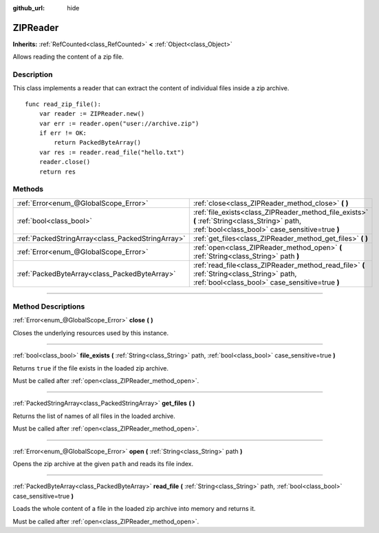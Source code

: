 :github_url: hide

.. DO NOT EDIT THIS FILE!!!
.. Generated automatically from Godot engine sources.
.. Generator: https://github.com/godotengine/godot/tree/4.1/doc/tools/make_rst.py.
.. XML source: https://github.com/godotengine/godot/tree/4.1/modules/zip/doc_classes/ZIPReader.xml.

.. _class_ZIPReader:

ZIPReader
=========

**Inherits:** :ref:`RefCounted<class_RefCounted>` **<** :ref:`Object<class_Object>`

Allows reading the content of a zip file.

.. rst-class:: classref-introduction-group

Description
-----------

This class implements a reader that can extract the content of individual files inside a zip archive.

::

    func read_zip_file():
        var reader := ZIPReader.new()
        var err := reader.open("user://archive.zip")
        if err != OK:
            return PackedByteArray()
        var res := reader.read_file("hello.txt")
        reader.close()
        return res

.. rst-class:: classref-reftable-group

Methods
-------

.. table::
   :widths: auto

   +---------------------------------------------------+--------------------------------------------------------------------------------------------------------------------------------------------------+
   | :ref:`Error<enum_@GlobalScope_Error>`             | :ref:`close<class_ZIPReader_method_close>` **(** **)**                                                                                           |
   +---------------------------------------------------+--------------------------------------------------------------------------------------------------------------------------------------------------+
   | :ref:`bool<class_bool>`                           | :ref:`file_exists<class_ZIPReader_method_file_exists>` **(** :ref:`String<class_String>` path, :ref:`bool<class_bool>` case_sensitive=true **)** |
   +---------------------------------------------------+--------------------------------------------------------------------------------------------------------------------------------------------------+
   | :ref:`PackedStringArray<class_PackedStringArray>` | :ref:`get_files<class_ZIPReader_method_get_files>` **(** **)**                                                                                   |
   +---------------------------------------------------+--------------------------------------------------------------------------------------------------------------------------------------------------+
   | :ref:`Error<enum_@GlobalScope_Error>`             | :ref:`open<class_ZIPReader_method_open>` **(** :ref:`String<class_String>` path **)**                                                            |
   +---------------------------------------------------+--------------------------------------------------------------------------------------------------------------------------------------------------+
   | :ref:`PackedByteArray<class_PackedByteArray>`     | :ref:`read_file<class_ZIPReader_method_read_file>` **(** :ref:`String<class_String>` path, :ref:`bool<class_bool>` case_sensitive=true **)**     |
   +---------------------------------------------------+--------------------------------------------------------------------------------------------------------------------------------------------------+

.. rst-class:: classref-section-separator

----

.. rst-class:: classref-descriptions-group

Method Descriptions
-------------------

.. _class_ZIPReader_method_close:

.. rst-class:: classref-method

:ref:`Error<enum_@GlobalScope_Error>` **close** **(** **)**

Closes the underlying resources used by this instance.

.. rst-class:: classref-item-separator

----

.. _class_ZIPReader_method_file_exists:

.. rst-class:: classref-method

:ref:`bool<class_bool>` **file_exists** **(** :ref:`String<class_String>` path, :ref:`bool<class_bool>` case_sensitive=true **)**

Returns ``true`` if the file exists in the loaded zip archive.

Must be called after :ref:`open<class_ZIPReader_method_open>`.

.. rst-class:: classref-item-separator

----

.. _class_ZIPReader_method_get_files:

.. rst-class:: classref-method

:ref:`PackedStringArray<class_PackedStringArray>` **get_files** **(** **)**

Returns the list of names of all files in the loaded archive.

Must be called after :ref:`open<class_ZIPReader_method_open>`.

.. rst-class:: classref-item-separator

----

.. _class_ZIPReader_method_open:

.. rst-class:: classref-method

:ref:`Error<enum_@GlobalScope_Error>` **open** **(** :ref:`String<class_String>` path **)**

Opens the zip archive at the given ``path`` and reads its file index.

.. rst-class:: classref-item-separator

----

.. _class_ZIPReader_method_read_file:

.. rst-class:: classref-method

:ref:`PackedByteArray<class_PackedByteArray>` **read_file** **(** :ref:`String<class_String>` path, :ref:`bool<class_bool>` case_sensitive=true **)**

Loads the whole content of a file in the loaded zip archive into memory and returns it.

Must be called after :ref:`open<class_ZIPReader_method_open>`.

.. |virtual| replace:: :abbr:`virtual (This method should typically be overridden by the user to have any effect.)`
.. |const| replace:: :abbr:`const (This method has no side effects. It doesn't modify any of the instance's member variables.)`
.. |vararg| replace:: :abbr:`vararg (This method accepts any number of arguments after the ones described here.)`
.. |constructor| replace:: :abbr:`constructor (This method is used to construct a type.)`
.. |static| replace:: :abbr:`static (This method doesn't need an instance to be called, so it can be called directly using the class name.)`
.. |operator| replace:: :abbr:`operator (This method describes a valid operator to use with this type as left-hand operand.)`
.. |bitfield| replace:: :abbr:`BitField (This value is an integer composed as a bitmask of the following flags.)`
